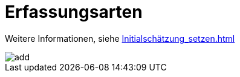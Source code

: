 = Erfassungsarten

Weitere Informationen, siehe
xref:Initialschätzung_setzen.adoc[]

image::../../Images/add.png[]
